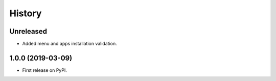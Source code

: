=======
History
=======

Unreleased
------------------
* Added menu and apps installation validation.

1.0.0 (2019-03-09)
------------------

* First release on PyPI.
